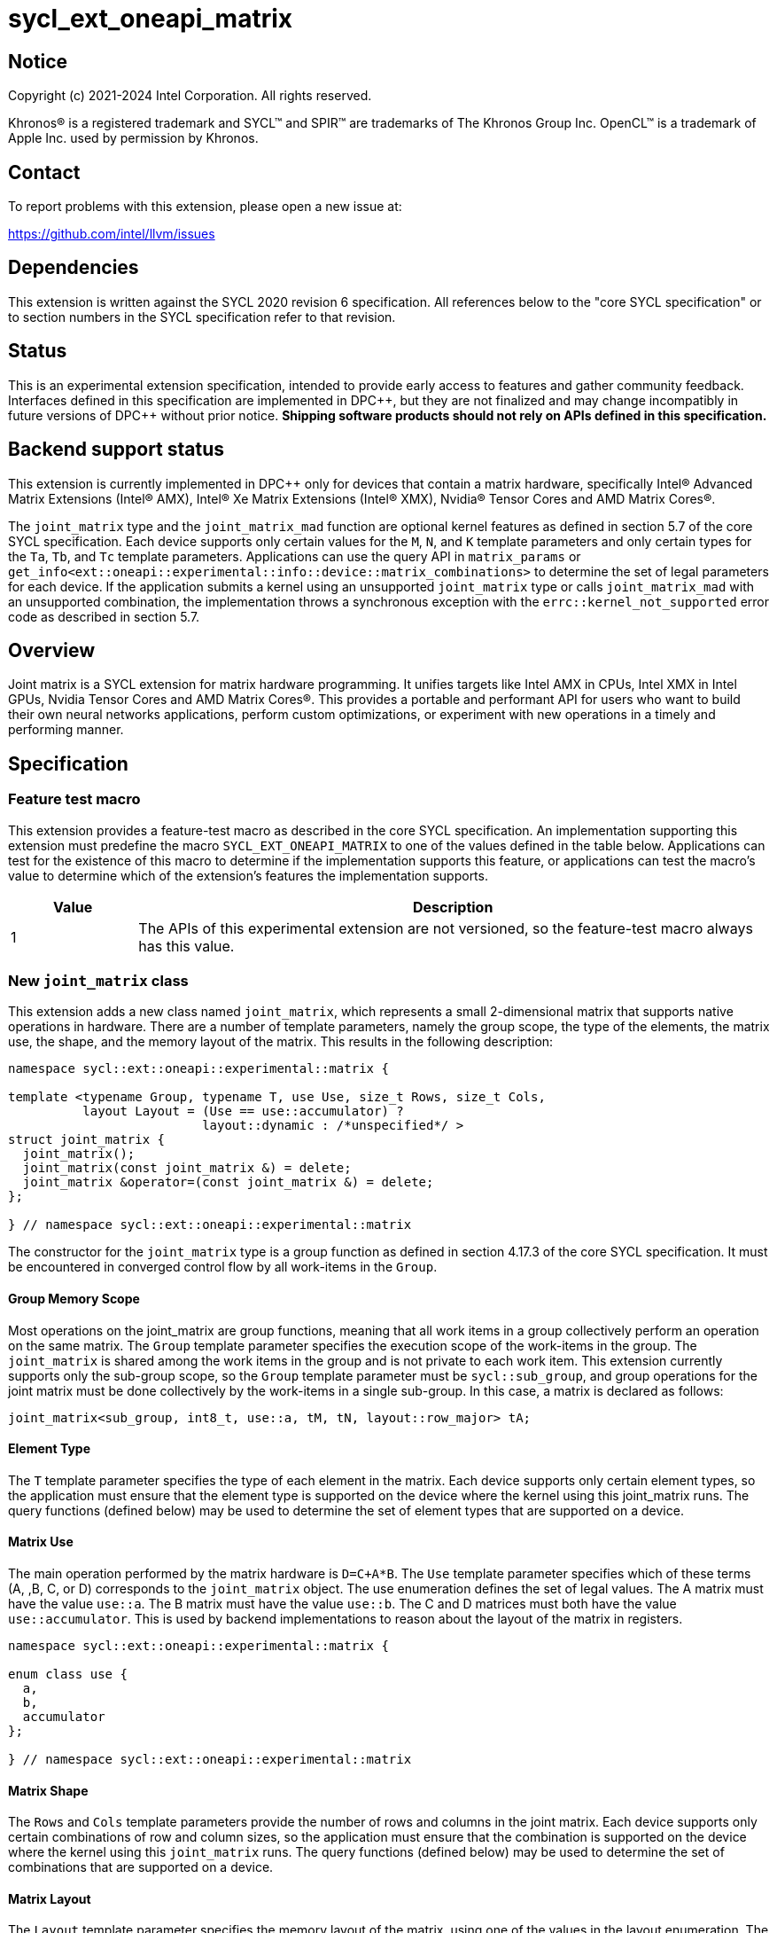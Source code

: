 = sycl_ext_oneapi_matrix

:source-highlighter: coderay
:coderay-linenums-mode: table

// This section needs to be after the document title.
:doctype: book
:toc2:
:toc: left
:encoding: utf-8
:lang: en
:dpcpp: pass:[DPC++]

// Set the default source code type in this document to C++,
// for syntax highlighting purposes.  This is needed because
// docbook uses c++ and html5 uses cpp.
:language: {basebackend@docbook:c++:cpp}


== Notice

[%hardbreaks]
Copyright (c) 2021-2024 Intel Corporation.  All rights reserved.

Khronos(R) is a registered trademark and SYCL(TM) and SPIR(TM) are trademarks
of The Khronos Group Inc.  OpenCL(TM) is a trademark of Apple Inc. used by
permission by Khronos.

== Contact

To report problems with this extension, please open a new issue at:

https://github.com/intel/llvm/issues

== Dependencies

This extension is written against the SYCL 2020 revision 6 specification.  All
references below to the "core SYCL specification" or to section numbers in the
SYCL specification refer to that revision.

== Status
This is an experimental extension specification, intended to provide early
access to features and gather community feedback.  Interfaces defined in this
specification are implemented in {dpcpp}, but they are not finalized and may
change incompatibly in future versions of {dpcpp} without prior notice.
*Shipping software products should not rely on APIs defined in this
specification.*

== Backend support status
This extension is currently implemented in {dpcpp} only for devices
that contain a matrix hardware, specifically Intel(R) Advanced Matrix
Extensions (Intel(R) AMX), Intel(R) Xe Matrix Extensions (Intel(R)
XMX), Nvidia(R) Tensor Cores and AMD Matrix Cores(R).

The `joint_matrix` type and the `joint_matrix_mad` function are
optional kernel features as defined in section 5.7 of the core SYCL
specification.  Each device supports only certain values for the `M`,
`N`, and `K` template parameters and only certain types for the `Ta`,
`Tb`, and `Tc` template parameters. Applications can use the query API
in `matrix_params` or 
`get_info<ext::oneapi::experimental::info::device::matrix_combinations>` 
to determine the set of legal parameters for each device.  If the
application submits a kernel using an unsupported `joint_matrix` type
or calls `joint_matrix_mad` with an unsupported combination, the
implementation throws a synchronous exception with the
`errc::kernel_not_supported` error code as described in section 5.7.

== Overview
Joint matrix is a SYCL extension for matrix hardware programming. It
unifies targets like Intel AMX in CPUs, Intel XMX in Intel GPUs,
Nvidia Tensor Cores and AMD Matrix Cores(R). This provides a portable and performant API for
users who want to build their own neural networks applications,
perform custom optimizations, or experiment with new operations in a
timely and performing manner.

== Specification

=== Feature test macro

This extension provides a feature-test macro as described in the core SYCL
specification. An implementation supporting this extension must predefine
the macro `SYCL_EXT_ONEAPI_MATRIX` to one of the values defined in the
table below. Applications can test for the existence of this macro to
determine if the implementation supports this feature, or applications
can test the macro's value to determine which of the extension's
features the implementation supports.

[%header,cols="1,5"]
|===
|Value
|Description

|1
|The APIs of this experimental extension are not versioned, so the
 feature-test macro always has this value.
|===

=== New `joint_matrix` class
This extension adds a new class named `joint_matrix`, which represents
a small 2-dimensional matrix that supports native operations in
hardware. There are a number of template parameters, namely the group
scope, the type of the elements, the matrix use, the shape, and the
memory layout of the matrix.  This results in the following description:

```c++
namespace sycl::ext::oneapi::experimental::matrix {

template <typename Group, typename T, use Use, size_t Rows, size_t Cols,
          layout Layout = (Use == use::accumulator) ?
                          layout::dynamic : /*unspecified*/ >
struct joint_matrix {
  joint_matrix();
  joint_matrix(const joint_matrix &) = delete;
  joint_matrix &operator=(const joint_matrix &) = delete;
};

} // namespace sycl::ext::oneapi::experimental::matrix
```
The constructor for the `joint_matrix` type is a group function as
defined in section 4.17.3 of the core SYCL specification. It must be
encountered in converged control flow by all work-items in the
`Group`.

==== Group Memory Scope
Most operations on the joint_matrix are group functions, meaning that
all work items in a group collectively perform an operation on the
same matrix. The `Group` template parameter specifies the execution
scope of the work-items in the group. The `joint_matrix` is shared among the
work items in the group and is not private to each work item. This
extension currently supports only the sub-group scope, so the `Group`
template parameter must be `sycl::sub_group`, and group operations for
the joint matrix must be done collectively by the work-items in a
single sub-group. In this case, a matrix is declared as follows:

```c++
joint_matrix<sub_group, int8_t, use::a, tM, tN, layout::row_major> tA;
```

==== Element Type
The `T` template parameter specifies the type of each element in the
matrix. Each device supports only certain element types, so the
application must ensure that the element type is supported on the
device where the kernel using this joint_matrix runs. The query
functions (defined below) may be used to determine the set of element
types that are supported on a device.

==== Matrix Use
The main operation performed by the matrix hardware is `D=C+A*B`. The
`Use` template parameter specifies which of these terms (A, ,B, C, or D)
corresponds to the `joint_matrix` object. The use enumeration defines
the set of legal values. The A matrix must have the value `use::a`. The
B matrix must have the value `use::b`. The C and D matrices must both
have the value `use::accumulator`. This is used by backend
implementations to reason about the layout of the matrix in
registers.

```c++
namespace sycl::ext::oneapi::experimental::matrix {

enum class use {
  a,
  b,
  accumulator
};

} // namespace sycl::ext::oneapi::experimental::matrix
```

==== Matrix Shape
The `Rows` and `Cols` template parameters provide the number of rows
and columns in the joint matrix. Each device supports only certain
combinations of row and column sizes, so the application must ensure
that the combination is supported on the device where the kernel using
this `joint_matrix` runs. The query functions (defined below) may be
used to determine the set of combinations that are supported on a
device.

==== Matrix Layout
The `Layout` template parameter specifies the memory layout of the
matrix, using one of the values in the layout enumeration. The A and B
matrices can be either `layout::row_major` or `layout::col_major` (but not
`layout::dynamic`). The C and D matrices must be `layout::dynamic`.

```c++
namespace sycl::ext::oneapi::experimental::matrix {

enum class layout {
  row_major,
  col_major,
  dynamic
};

} // namespace sycl::ext::oneapi::experimental::matrix
```
Note that the `Layout` template parameters defaults to `layout::dynamic`
when Use is `use::accumulator`, so applications need not specify this
template parameter for the C or D matrices, and it is invalid to
specify any other value for `Layout`. When `Use` has any other value,
there is no default for `Layout`, and the application must specify one
explicitly.

=== Collective matrix operations
The following operations (load, store, multiply-and-add, fill, and
element-wise operations) are group functions as defined in section
4.17.3 of the core SYCL specification. As such, they must be
encountered in convergent control flow by the work-items in the group
that performs the group operation.

==== Load
```c++
namespace sycl::ext::oneapi::experimental::matrix {

// Only available when std::is_same_v<T1, std::remove_const_t<T2>>
template <typename Group, typename T1, typename T2,
          size_t Rows, size_t Cols,
          access::address_space Space, access::decorated IsDecorated>
void joint_matrix_load(Group g,
    joint_matrix<Group, T1, use::accumulator, Rows, Cols, layout::dynamic> &res,
    multi_ptr<T2, Space, IsDecorated> src, size_t Stride, layout Layout);

// Only available when Layout != layout::dynamic
// and when std::is_same_v<T1, std::remove_const_t<T2>>
template <typename Group, typename T1, typename T2,
          size_t Rows, size_t Cols,
          use Use, layout Layout,
          access::address_space Space, access::decorated IsDecorated>
void joint_matrix_load(Group g,
    joint_matrix<Group, T1, Use, Rows, Cols, Layout> &res,
    multi_ptr<T2, Space, IsDecorated> src, size_t Stride);

// Only available when std::is_same_v<T1, std::remove_const_t<T2>>
template <typename Group, typename T1, typename T2,
          size_t Rows, size_t Cols,
          typename PropertyListT>
void joint_matrix_load(Group g,
    joint_matrix<Group, T1, use::accumulator, Rows, Cols, layout::dynamic> &res,
    annotated_ptr<T2, PropertyListT> src, size_t Stride, layout Layout);

// Only available when Layout != layout::dynamic
// and when std::is_same_v<T1, std::remove_const_t<T2>>
template <typename Group, typename T1, typename T2,
          size_t Rows, size_t Cols, use Use, layout Layout,
          typename PropertyListT>
void joint_matrix_load(Group g,
    joint_matrix<Group, T1, Use, Rows, Cols, Layout> &res,
    annotated_ptr<T2, PropertyListT> src, size_t Stride);

} // namespace sycl::ext::oneapi::experimental::matrix
```

`joint_matrix_load` loads data from memory to the registers of the
matrix hardware.
We define two overloads of the load function depending on whether the
memory layout was declared as part of the `joint_matrix` type or not.
The first overload that takes memory layout as an argument is only
available for a `joint_matrix` type that used the default value
`layout::dynamic`.
The second overload without a memory layout must not be used with a
`joint_matrix` type that has `layout::dynamic`.

The base pointer `src` of type `T` here determines the starting address of the
matrix to be loaded from. `Layout` determines whether the data is
being read in a row (`row_major`), column major (`col_major`)
fashion. `Stride` describes the number of elements between consecutive
rows for the row major layout, or between columns for the column major
layout.

The two last overloads of `joint_matrix_load` take
`sycl::ext::oneapi::experimental::annotated_ptr` as argument instead
of `sycl::multi_ptr`. The property list associated with the
`annotated_ptr` argument represents the compile-time constant
properties for cache control included in the SYCL extenion
link:../../proposed/sycl_ext_intel_cache_controls.asciidoc[sycl_ext_intel_cache_controls]
as illustrated in the example below.

```c++
using syclex = sycl::ext::oneapi::experimental;
using syclintelex = sycl::ext::intel::experimental;

auto A_ptr = syclex::annotated_ptr{A,
               syclex::properties{syclintelex::read_hint<
                   syclintelex::cache_control<syclintelex::cache_mode::cached,
                                              syclex::cache_level::L2>>}};
q.parallel_for(nd_range<2>(G, L), [=](nd_item<2> it) {
  sub_group sg = it.get_sub_group();
  joint_matrix<sub_group, bfloat16, use::a, tM, tK, layout::row_major> tA;
  for (int k = 0; k < K; k += tileK) {
    // User specifies that this load will be cached to L2
    joint_matrix_load(sg, tA, A_ptr + sg_startx * tM * K + k, K);
    ...
  }
});
```

==== Store
```c++
namespace sycl::ext::oneapi::experimental::matrix {

// T1 must be the same as T2
template <typename Group, typename T1, typename T2, size_t Rows, size_t Cols,
          access::address_space Space, access::decorated IsDecorated>
void joint_matrix_store(Group g,
   const joint_matrix<Group, T1, use::accumulator, Rows, Cols, layout::dynamic> &res,
   multi_ptr<T2, Space, IsDecorated> dest, size_t Stride, layout Layout);

template <typename Group, typename T1, typename T2, size_t Rows, size_t Cols,
          typename PropertyListT>
void joint_matrix_store(Group g,
   const joint_matrix<Group, T1, use::accumulator, Rows, Cols, layout::dynamic> &res,
   annotated_ptr<T2, PropertyListT> dest, size_t Stride, layout Layout);

} // namespace sycl::ext::oneapi::experimental::matrix
```
This function stores the data in the accumulator matrix from the
registers back to memory.

The base pointer `dest` here determines the starting address of the
matrix to be stored. `Layout` determines whether the data is being
written in a row (`row_major`), column major (`col_major`)
fashion. `Stride` describes the number of elements between consecutive
rows for the row major layout, or between columns for the column major layout.

The second overload of `joint_matrix_store` takes
`sycl::ext::oneapi::experimental::annotated_ptr` as argument instead
of `sycl::multi_ptr`. The property list associated with the
`annotated_ptr` argument represents the compile-time constant
properties for cache control included in the SYCL extenion link:../../proposed/sycl_ext_intel_cache_controls.asciidoc[sycl_ext_intel_cache_controls]


==== Offset Load
```c++
namespace sycl::ext::oneapi::experimental::matrix {

// Only available when std::is_same_v<T1, std::remove_const_t<T2>>
template <typename Group, typename T1, typename T2,
          size_t Rows, size_t Cols,
          access::address_space Space, access::decorated IsDecorated>
void joint_matrix_load(Group g,
    joint_matrix<Group, T1, use::accumulator, Rows, Cols, layout::dynamic> &res,
    multi_ptr<T2, Space, IsDecorated> base_src, size_t RowIndex,
    size_t ColIndex, size_t Stride, layout Layout);

// Only available when Layout != layout::dynamic
// and when std::is_same_v<T1, std::remove_const_t<T2>>
template <typename Group, typename T1, typename T2,
          size_t Rows, size_t Cols,
          use Use, layout Layout,
          access::address_space Space, access::decorated IsDecorated>
void joint_matrix_load(Group g,
    joint_matrix<Group, T1, Use, Rows, Cols, Layout> &res,
    multi_ptr<T2, Space, IsDecorated> base_src, size_t RowIndex,
    size_t ColIndex size_t Stride);

// Only available when std::is_same_v<T1, std::remove_const_t<T2>>
template <typename Group, typename T1, typename T2,
          size_t Rows, size_t Cols,
          typename PropertyListT>
void joint_matrix_load(Group g,
    joint_matrix<Group, T1, use::accumulator, Rows, Cols, layout::dynamic> &res,
    annotated_ptr<T2, PropertyListT> base_src, size_t RowIndex, size_t
    ColIndex, size_t Stride, layout Layout);

// Only available when Layout != layout::dynamic
// and when std::is_same_v<T1, std::remove_const_t<T2>>
template <typename Group, typename T1, typename T2,
          size_t Rows, size_t Cols, use Use, layout Layout,
          typename PropertyListT>
void joint_matrix_load(Group g,
    joint_matrix<Group, T1, Use, Rows, Cols, Layout> &res,
    annotated_ptr<T2, PropertyListT> base_src, size_t RowIndex, size_t
    ColIndex, size_t Stride);

} // namespace sycl::ext::oneapi::experimental::matrix
```

These overloads of `joint_matrix_load` takes the pointer `base_src` to
designate the base pointer of the global memory matrix. The
coordinates `RowIndex` and `ColIndex` into the global matrix to
calculate the  pointer offset to load/store are given as separate
arguments.

==== Offset Store
```c++
namespace sycl::ext::oneapi::experimental::matrix {

// T1 must be the same as T2
template <typename Group, typename T1, typename T2, size_t Rows, size_t Cols,
          access::address_space Space, access::decorated IsDecorated>
void joint_matrix_store(Group g,
   const joint_matrix<Group, T1, use::accumulator, Rows, Cols, layout::dynamic> &res,
   multi_ptr<T2, Space, IsDecorated> base_dest, size_t RowIndex,
   size_t ColIndex, size_t Stride, layout Layout);

template <typename Group, typename T1, typename T2, size_t Rows, size_t Cols,
          typename PropertyListT>
void joint_matrix_store(Group g,
   const joint_matrix<Group, T1, use::accumulator, Rows, Cols, layout::dynamic> &res,
   annotated_ptr<T2, PropertyListT> base_dest, size_t RowIndex, size_t
          ColIndex, size_t Stride, layout Layout);

} // namespace sycl::ext::oneapi::experimental::matrix
```
These overloads of `joint_matrix_store` takes the pointer `base_dest` to
designate the base pointer of the global memory matrix. The
coordinates `RowIndex` and `ColIndex` into the global matrix to
calculate the  pointer offset to load/store are given as separate
arguments.

==== Multiply and Add

```c++
namespace sycl::ext::oneapi::experimental::matrix {

template <typename Group, typename Ta, typename Tb, typename Tc, typename Td,
          std::size_t M, std::size_t K, std::size_t N,
          layout LayoutA, layout LayoutB>
void joint_matrix_mad(Group g,
    joint_matrix<Group, Td, use::accumulator, M, N, layout::dynamic> &D,
    const joint_matrix<Group, Ta, use::a, M, K, LayoutA> &A,
    const joint_matrix<Group, Tb, use::b, K, N, LayoutB> &B,
    const joint_matrix<Group, Tc, use::accumulator, M, N, layout::dynamic> &C);

} // namespace sycl::ext::oneapi::experimental::matrix
```
The matrix multiply and add function performs the multiply operation
on the matrices `A` and `B`, accumulates the result with `C` and returns
the result into the matrix `D`.

Each device supports only certain combinations of types for the `A`,
`B`, and `C` matrices. The application must use the query operations
(defined below) to ensure that the combination of types is supported
on the device where the kernel calling `joint_matrix_mad` runs.

==== Fill (Initialization)
Unlike `joint_matrix_load` that assumes that all the matrices are
directly loaded from memory, `joint_matrix_fill`  makes it possible to
multiply a matrix which is not directly loaded from memory but rather
initialized directly in the register. Note that the value type `Tv`
must be convertible to the matrix elements type `T`.

```c++
namespace sycl::ext::oneapi::experimental::matrix {

template <typename Group, typename T, size_t Rows, size_t Cols,
          use Use, layout Layout, typename Tv>
void joint_matrix_fill(Group g, joint_matrix<Group, T, Use, Rows,
          Cols, Layout> &m, Tv v);

} // namespace sycl::ext::oneapi::experimental::matrix
```

==== Copy
```c++
namespace sycl::ext::oneapi::experimental::matrix {

template <typename Group, typename T1, typename T2, size_t Rows,
          size_t Cols, use Use1, use Use2, layout Layout1, layout Layout2>
void joint_matrix_copy(Group g,
                      joint_matrix<Group, T1, Use1, Rows, Cols, Layout1> &src,
                      joint_matrix<Group, T2, Use2, Rows, Cols, Layout2> &dest);

} // namespace sycl::ext::oneapi::experimental::matrix
```
This function copies `Rows x Cols` elements of type `T1` from joint
matrix `src` to `Rows x Cols` elements of type `T2` of joint matrix
`dest`. The two matrices must have the same scope and shape. Use,
type, and layout can be different so this function converts between
different `use` of matrices.

==== Element-Wise Operations
Besides matrix multiply and add, this extension aims to make it
possible to perform element-wise operations on matrices in a SPMD
manner. `joint_matrix_apply` function performs an element-wise
operation where the same operation is performed on every element of
the joint matrix, such that the operation can be performed without knowledge
of the position of the element within the matrix. Activation functions
or adding a constant value to every element of the matrix are two
examples of this usage. When the operation depends on the element
index of the matrix, an Intel-specific extension is available as part
of the link:sycl_ext_intel_matrix.asciidoc[sycl_ext_intel_matrix]

Besides the `Group` and the `joint_matrix` arguments,
`joint_matrix_apply` takes a C++ Callable object which is invoked once
for each element of the matrix. There are two cases: (1) one matrix is
passed, (2) two matrices are passed.

===== Unary Operation
In this case, `joint_matrix_apply` takes one `joint_matrix`
argument. The callable object must be invocable with a single
parameter of type `T&`. Commonly, applications pass a lambda
expression.

```c++
namespace sycl::ext::oneapi::experimental::matrix {

template<typename Group, typename T, use Use, size_t Rows, size_t Cols,
  layout Layout, typename F>
void joint_matrix_apply(Group g, joint_matrix<Group, T, Use, Rows, Cols,
  Layout>& C, F&& func);

} // namespace sycl::ext::oneapi::experimental::matrix
```

In the following example, every element of the matrix `C` is
multiplied by `alpha`. Then, an activation function, `relu` in this
example, is applied on each of the elements of `C`.

```c++
joint_matrix_apply(sg, C, [=](T &x) {
    x *= alpha;
    relu(x);
});
```

===== Binary Operation
In this case, `joint_matrix_apply` takes two `joint_matrix` arguments:
`jm0` and `jm1` that have the same `use`, number of rows, number of
columns, and `layout`. `jm0` and `jm1` can be read-only, write-only,
or read and write arguments. The callable object must be invocable
with two parameters `x` and `y` of types `T0&` amd `T1&`, where `x` is
an element from `jm0` and `y` is an element from `jm1`. Moreover, `x`
and `y` are guaranteed to have identical coordinates in their
respective matrices. Commonly, applications pass a lambda expression.

```c++
namespace sycl::ext::oneapi::experimental::matrix {

template<typename Group, typename T0, typename T1, use Use,
  size_t Rows, size_t Cols, layout Layout, typename F>
void joint_matrix_apply(Group g,
          joint_matrix<Group, T0, Use, Rows, Cols, Layout>& jm0,
          joint_matrix<Group, T1, Use, Rows, Cols, Layout>& jm1,
	  F&& func);

} // namespace sycl::ext::oneapi::experimental::matrix
```

In the following example, every element `x` of the matrix `C` is
multiplied by `alpha`. The result is returned into the element `y` of
the matrix `D`.

```c++
joint_matrix_apply(sg, C, D, [=](const T &x, T &y) {
    y = x * alpha;
});
```

==== Prefetch

```c++
namespace sycl::ext::oneapi::experimental::matrix {

template <size_t Rows, size_t Cols, typename Group, typename T,
          typename Properties = empty_properties_t>
void joint_matrix_prefetch(Group g, T* ptr, size_t Stride, layout Layout,
                           Properties properties = {});

} // namespace sycl::ext::oneapi::experimental::matrix
```

`joint_matrix_prefetch` allows groups of work-items to cooperatively
prefetch `Rows x Cols` elements in a 2d manner. This function is a group
function, as defined in Section 4.17.3 of the core SYCL
specification.

The level of cache targeted by `joint_matrix_prefetch` in the last
argument is specified using the compile-time properties defined in the
SYCL extension
link:../../proposed/sycl_ext_oneapi_prefetch.asciidoc[sycl_ext_oneapi_prefetch]
as illustrated in the example below. When no cache levels are
specified, the default behavior is to prefetch into the lowest level
cache (i.e. L1).

```c++
using syclex = sycl::ext::oneapi::experimental;

bfloat16 *memA = malloc_shared<bfloat16>(M*K, q);
q.parallel_for(nd_range<2>(G, L), [=](nd_item<2> it) {
  sub_group sg = it.get_sub_group();
  for (int k = 0; k < K; k += tileK) {
    syclex::joint_matrix_prefetch<tM, tK>(sg, memA + tM * K + tK, K,
                                  layout::row_major,
                                  syclex::properties{syclex::prefetch_hint_L2});
    ...
  }
});
```
The `Rows` and `Cols` template parameters represent the logical shape
of the matrix, which is not necessarily the way the matrix is layed
out in memory. Thus, these template parameters have the same meaning
in `joint_matrix_prefetch` as they do for `joint_matrix_load`.

=== Support for Machine Learning Types
Some devices support special matrix element types that are commonly
used in machine learning algorithms.
These types are unusual because the type of the matrix element is
different from the way the data is stored in memory. As a result, each
of these elements has two types. There is an abstract identifier for
the element type, which is an incomplete type defined in the
`sycl::ext::oneapi::experimental::matrix::precision` namespace, and
there is a corresponding storage format type. The following synopsis
lists the abstract types and the table shows the associated storage
format type.

```c++
namespace sycl::ext::oneapi::experimental::matrix::precision {

class tf32;

} // namespace sycl::ext::oneapi::experimental::matrix::precision
```

[frame="none",options="header",cols="20%,20%,60%"]
|======================
| `joint_matrix` element type | Storage type | Descritpion
|precision::tf32 | float | The TF32 type has a 19 bit format with one
sign bit, 8 exponent bits (offering the same range as float), and 10
mantissa bits (offering the same precision as sycl::half).
|======================

In order to declare a `joint_matrix` with one of these element types,
use the abstract type like so:

```c++
joint_matrix<sub_group, precision::tf32, use::a, tM, tK,
             layout::row_major> tA;
```

Operations on these matrices use the functions described above, but
there are different constraints on the template parameters as
described below.

==== load
The template parameter `T2` must either be the storage format type
that corresponds to the abstract type `T1` or it must be a
const-qualified version of that storage format type. For example:

```c++
joint_matrix<sub_group, precision::tf32, use::a, tM, tK, layout::row_major> tA;

float *buf = malloc_shared<float>(M*K, q);
auto pBuf = address_space_cast<sycl::access::address_space::global_space,
                               sycl::access::decorated::no>(buf);

joint_matrix_load(sg, tA, pBuf + Offset, Stride);
```

==== store
The template parameter `T2` must be the storage format type that
corresponds to the abstract type `T1`. For example:

```c++
joint_matrix<sub_group, precision::tf32, use::accumulator, tM, tK> tC;

float *buf = malloc_shared<float>(M*K, q);
auto pBuf = address_space_cast<sycl::access::address_space::global_space,
                               sycl::access::decorated::no>(buf);

joint_matrix_store(sg, tA, pBuf + Offset, Stride, layout::row_major);
```

==== fill
The template parameter `Tv` must be implicitly convertible to the
storage format type that corresponds to the abstract type `T`. For example:

```c++
joint_matrix<sub_group, precision::tf32, use::a, tM, tK, layout::row_major> tA;
float v = 42.0;
joint_matrix_fill(sg, tA, v);
```

==== copy
There is no special constraint for the `joint_matrix_copy`
function. The template parameters `T1` and `T2` correspond to the
element types of the `src` and `dest` matrices.

```c++
joint_matrix<sub_group, precision::tf32, use::a, tM, tK, layout::row_major> tA;
joint_matrix<sub_group, float, use::accumulator, tM, tK> tC;
joint_matrix_copy(sg, tC, tA);
```

==== Element-wise operations
The Callable function type `F` must be invocable with a single argument
whose type is a reference to the storage format type that corresponds
to the abstract type `T`. For example, in the case where `C` is a
joint matrix of type `precision::tf32`:

```c++
joint_matrix<sub_group, precision::tf32, use::accumulator, tM, tK> tC;
joint_matrix_apply(sg, tC, [=](float &x) {
    x *= alpha;
});
```
==== Rounding TF32 values
The functions `joint_matrix_load`, `joint_matrix_fill`, and
`joint_matrix_apply` do not define any rounding mode when the float
values are converted to TF32, and the implementation may either round
or truncate these conversions. If an application wants more control
over this rounding, it can use the `round_to_tf32` function. This
performs the round to nearest even (RTE) rounding mode.

```c++
namespace sycl::ext::oneapi::experimental::matrix {

float round_to_tf32(float elem);

} // namespace sycl::ext::oneapi::experimental::matrix
```

=== Example using `int8_t` type
```c++
using namespace sycl::ext::oneapi::experimental::matrix;

queue q;
range<2> G = {M/tM, N};
range<2> L = {1, SG_SIZE};
int8_t *memA = malloc_shared<int8_t>(M*K, q);
int8_t *memB = malloc_shared<int8_t>(K*N, q);
int32_t *memC = malloc_shared<int32_t>(M*N, q);
auto pA = address_space_cast<sycl::access::address_space::global_space,
                             sycl::access::decorated::no>(memA);
auto pB = address_space_cast<sycl::access::address_space::global_space,
                             sycl::access::decorated::no>(memB);
auto pC = address_space_cast<sycl::access::address_space::global_space,
                             sycl::access::decorated::no>(memC);
q.parallel_for(nd_range<2>(G, L), [=](nd_item<2> item)
  [[sycl::reqd_sub_group_size(SG_SIZE)]] {
   const auto global_idx = item.get_global_id(0);
   const auto global_idy = item.get_global_id(1);
   const auto sg_startx = global_idx - item.get_local_id(0);
   const auto sg_starty = global_idy - item.get_local_id(1);
   sub_group sg = item.get_sub_group();
   joint_matrix<sub_group, int8_t, use::a, tM, tK, layout::row_major> tA;
   joint_matrix<sub_group, int8_t, use::b, tK, tN, layout::row_major> tB;
   joint_matrix<sub_group, int32_t, use::accumulator, tM, tN> tC;
   joint_matrix_fill(sg, tC, 0);
   for (int k = 0; k < K; k += tK) {
     joint_matrix_load(sg, tA, pA + sg_startx * tM * K + k, K);
     joint_matrix_load(sg, tB, pB + k * N + sg_starty/SG_SIZE*tN, N);
     joint_matrix_mad(sg, tC, tA, tB, tC);
   }
   joint_matrix_apply(sg, tC, [=](int8_t x) {
    x *= alpha;
   });
   joint_matrix_store(sg, tC, pC + sg_startx * tM * N + sg_starty/SG_SIZE*tN,
                      N, layout::row_major);
}).wait();
```

=== Query Interface
Most devices support only certain values for the `Rows` and `Cols`
template parameters and only certain types for the `T` template
parameter. Moreover, most devices support only certain combinations of
these template parameter for the A, B, C, and D matrices in the
`joint_matrix_mad` function (see Appendix: Supported Combinations Per
Hardware). This extension adds two query APIs that can be used to
determine the set of legal parameters for a particular device. One
form provides `constexpr` values for these parameters, which can be
used when the application knows the specific device architecture on
which it will run. The other form uses the standard information
descriptor queries for the device object.

The description below uses the terms `M`, `N`, and `K` to identify the
matrix dimensions of a multiply and add operation `D = C + A*B`. The
`D` and `C` matrices are `M` rows by `N` columns. The `A` matrix is
`M` rows by `K` columns, and the `B` matrix is `K` rows by `N` columns.

==== Compile-Time Query
This returns `constexpr` values to use in `joint_matrix` template
arguments but depends on an enumeration of the matrix hardware (See
`sycl::ext::oneapi::experimental::architecture`) in the
link:../sycl_ext_oneapi_device_architecture.asciidoc[sycl_ext_oneapi_device_architecture]
extension that can be tested.
The compile-time query interface proposed here consists of two
functionalities:

- Validation: at compile time, the validation functionality informs
  the user whether a specific combination is valid or not. This takes
  place when the user specifies all template parameters.

- Default values: this provides a default shape if the user does not
  provide a specific combination. In this case, aliases to the
  `joint_matrix` type can be used, namely
  `joint_matrix_a/b/c/d` where no additional argument is needed. This
  form happens when the user specifies all template parameters except
  the sizes of the matrices M, N, and K.

The table below provides a description for each of the member
variables in `matrix_params` class and the forms in which  they are
defined.

[frame="none",options="header",cols="40%,60%"]
|======================
| Member/type alias in `matrix_params` | Description
a|
[source]
----
static constexpr size_t M
----
|when no sizes are provided by the user, indicates the suggested
default size for M; usually this corresponds to the maximum size the
implementation supports. In validation mode, where the user does
provide sizes, this is the same value M that the user provides if M is
supported by the implementation

a|
[source]
----
static constexpr size_t N
----
|when no sizes are provided by the user, indicates the suggested
default size for N; usually this corresponds to the maximum size the
implementation supports. In validation mode, where the user does
provide sizes, this is the same value N that the user provides if N is
supported by the implementation

a|
[source]
----
static constexpr size_t K
----
|when no sizes are provided by the user, indicates the suggested
default size for K; usually this corresponds to the maximum size the
implementation supports. In validation mode, where the user does
provide sizes, this is the same value K that the user provides if K is
supported by the implementation

a|
[source]
----
template <typename Group, layout Layout>
using joint_matrix_a
----
|type alias for `joint_matrix` for matrix A

a|
[source]
----
template <typename Group, layout Layout>
using joint_matrix_b
----
|type alias for `joint_matrix` for matrix B

a|
[source]
----
template <typename Group>
using joint_matrix_c
----
|type alias for `joint_matrix` for the input matrix accumulator

a|
[source]
----
template <typename Group>
using joint_matrix_d
----
|type alias for `joint_matrix` for the output matrix accumulator
|======================

```c++
namespace sycl::ext::oneapi::experimental::matrix {

template<architecture Arch, typename Ta, typename Tb, typename Tc,
         typename Td=Tc, size_t sM=0, size_t sN=0, size_t sK=0>
struct matrix_params;

// This is the validation form, when all template parameters are
// specified.
template<architecture Arch, typename Ta, typename Tb, typename Tc,
         typename Td, size_t sM, size_t sN, size_t sK>
struct matrix_params<Arch, Ta, Tb, Tc, Td, sM, sN, sK> {
  // An implementation typically uses static_assert here to trigger a
  // compilation error when the matrix types or shapes are not
  // supported by the device identified by the architecture "Arch".

  static constexpr size_t M = sM;
  static constexpr size_t N = sN;
  static constexpr size_t K = sK;

  template <typename Group, layout Layout>
  using joint_matrix_a = joint_matrix<Group, Ta, use::a, sM, sK, Layout>;

  template <typename Group, layout Layout>
  using joint_matrix_b = joint_matrix<Group, Tb, use::b, sK, sN, Layout>;

  template <typename Group>
  using joint_matrix_c = joint_matrix<Group, Tc, use::accumulator, sM, sN>;

  template <typename Group>
  using joint_matrix_d = joint_matrix<Group, Td, use::accumulator, sM, sN>;
};

// This is the default values form, where the matrix dimensions are
// omitted.
template<architecture Arch, typename Ta, typename Tb, typename Tc, typename Td>
struct matrix_params<Arch, Ta, Tb, Tc, Td, 0, 0, 0> {
  // An implementation typically uses static_assert here to trigger a
  // compilation error when the matrix types are not supported by the
  // device identified by the architecture "Arch".

  static constexpr size_t M = /* implementation defined */;
  static constexpr size_t N = /* implementation defined */;
  static constexpr size_t K = /* implementation defined */;

  template <typename Group, layout Layout>
  using joint_matrix_a = joint_matrix<Group, Ta, use::a, M, K, Layout>;

  template <typename Group, layout Layout>
  using joint_matrix_b = joint_matrix<Group, Tb, use::b, K, N, Layout>;

  template <typename Group>
  using joint_matrix_c = joint_matrix<Group, Tc, use::accumulator, M, N>;

  template <typename Group>
  using joint_matrix_d = joint_matrix<Group, Td, use::accumulator, M, N>;
};

} // namespace sycl::ext::oneapi::experimental::matrix
```
===== Validation Example:
```c++
// User can provide sizes besides the types and matrix_params can assert
// if they are supported or not
// in this case, an assertion will happens as 16 is not a supported size for M
using myparams = matrix_params<architecture::intel_gpu_pvc, int8_t,
                               int8_t, int, int, 16, 16, 32>;
size_t NDRangeM = M / myparams::M;  //Assertion would happen at this line
size_t NDRangeN = N / myparams::N;
```

===== Default Values Example:
```c++
using myparams = matrix_params<architecture::intel_gpu_pvc, int8_t, int8_t, int>;
// use this to construct the ranges on the host side
size_t NDRangeM = M / myparams::M;
size_t NDRangeN = N / myparams::N;
//if M, N, K do not multiply the default sizes, padding has to be done
// device code: the matrices are constructed using the default dimensions
myparams::joint_matrix_a<sub_group, layout::row_major> sub_a;
myparams::joint_matrix_b<sub_group, layout::row_major> sub_b;
myparams::joint_matrix_c<sub_group> sub_c;

```
==== Runtime Query
The runtime query does not require the application to hard-code a
specific device type, but it also returns values that are not
`constexpr`. It provides similar information as the compile time query
API via an extended device information descriptor.

The table below provides a description for each of the device matrix
descriptors that can be queried using `get_info` API.

[frame="none",options="header"]
|======================
| Device descriptors | Return type| Description
|`ext::oneapi::experimental::info::device::matrix_combinations` |
`std::vector<combination>`| tells the set of supported matrix sizes
and types on this device
|======================

The runtime query returns a vector of `matrix_combinations` of `combination`
type. Each combination includes the sizes and the types for the
matrices A, B, C, and D. Note that for each matrix hardware,
the query returns `max_msize, max_nsize, max_ksize` or `msize, nsize,
ksize` exclusively, depending on whether the implementation supports a
continuous or discrete number of sizes. If a device support a
continuous number of sizes, the `max_*` variant is applied and only
the maximum number is returned. However, if a device supports a
discrete list of numbers so the `msize, nsize, ksize` variant is applied.

```c++
namespace sycl::ext::oneapi::experimental::matrix {

enum class matrix_type {
  bf16,
  fp16,
  tf32,
  fp32,
  fp64,
  sint8,
  sint16,
  sint32,
  sint64,
  uint8,
  uint16,
  uint32,
  uint64
};
struct combination {
  size_t max_msize;
  size_t max_nsize;
  size_t max_ksize;
  size_t msize;
  size_t nsize;
  size_t ksize;
  matrix_type atype;
  matrix_type btype;
  matrix_type ctype;
  matrix_type dtype;
};

} // namespace sycl::ext::oneapi::experimental::matrix
```

Each combination of the `matrix_combinations` vector composes the types and
sizes of A, B, C, and D matrices supported by the device
implementation. The table below provides a description of each member
of the `combination` struct.

[frame="none",options="header"]
|======================
| Member of `combination` | Description
|`max_msize`, `max_nsize`, `max_ksize`| if the matrix implementation
supports a continuous number of element sizes, each of these members
is non-zero, and the matrix implementation supports all element sizes
from 1 up to (and including) that number. By contrast, if the matrix
hardware implementation supports a discrete number of element sizes,
each of these members has the value zero
|`msize`, `nsize`, `ksize`| if the matrix implementation supports a
discrete number of element sizes, each of these members is non-zero,
and the value tells one of the supported element sizes. By contrast,
if the matrix hardware supports a continuous number of element sizes,
each of these members has the value zero
|`atype`, `btype`, `ctype`, `dtype`| indicates the types supported in
the combination. these are of type `matrix_type` which tells the list
of types that are supported for the A, B, C, and D matrices in
the `T` template parameter as follows: +
`bf16`: `sycl::ext::oneapi::bfloat16` +
`fp16`: `sycl::half` +
`tf32`: `sycl::ext::oneapi::experimental::matrix::precision::tf32` +
`fp32`: `float` +
`fp64`: `double` +
`sint8`: `int8_t` +
`sint16`: `int16_t` +
`sint32`: `int32_t` +
`sint64`: `int64_t` +
`uint8`: `uint8_t` +
`uint16`: `uint16_t` +
`uint32`: `uint32_t` +
`uint64`: `uint64_t`
|======================

===== Runtime Query Example:
```c++
// Ta, Tb, Tc, and Td are the types used in applications
std::vector<combination> combinations =
           device.get_info<info::device::matrix_combinations>();
for (int i = 0; sizeof(combinations); i++) {
  if (Ta == combinations[i].atype &&
      Tb == combinations[i].btype &&
      Tc == combinations[i].ctype &&
      Td == combinations[i].dtype) {
    // joint matrix GEMM kernel can be called using these sizes
    joint_matrix_gemm(combinations[i].msize,
         combinations[i].nsize, combinations[i].ksize);
  }
}
```

=== Appendix: Supported Combinations and Restrictions Per Hardware
The table below provides a list of the combinations that
`joint_matrix` implementations support on each of Intel AMX and Intel
XMX hardware. Note that these can be returned using
`ext::oneapi::experimental::info::device::matrix_combinations`.

==== Intel AMX Supported Combinations
This is currently available in devices with the architecture
`architecture::intel_cpu_spr`, and `architecture::intel_cpu_gnr`.
In this architecture's implementation, the type of the C matrix must
be the same as the type of the D matrix. Therefore, that common type
is shown in a single column in the table below.

[frame="none",options="header"]
|======================
| A type | B type | C and D type | M | N | K | device
| `matrix_type::uint8`  | `matrix_type::uint8` |
`matrix_type::sint32`  |  +<=+ 16 |  +<=+ 16 |  +<=+ 64
|`architecture::intel_cpu_spr`, `architecture::intel_cpu_gnr`
| `matrix_type::uint8`  | `matrix_type::sint8` |
`matrix_type::sint32`  |  +<=+ 16 |  +<=+ 16 |  +<=+ 64
|`architecture::intel_cpu_spr`, `architecture::intel_cpu_gnr`
| `matrix_type::sint8`  | `matrix_type::uint8` |
`matrix_type::sint32`  |  +<=+ 16 |  +<=+ 16 |  +<=+ 64
|`architecture::intel_cpu_spr`, `architecture::intel_cpu_gnr`
| `matrix_type::sint8`  | `matrix_type::sint8` |
`matrix_type::sint32`  |  +<=+ 16 |  +<=+ 16 |  +<=+ 64
|`architecture::intel_cpu_spr`, `architecture::intel_cpu_gnr`
|  `matrix_type::bf16`       |  `matrix_type::bf16`   |
`matrix_type::fp32`   |  +<=+ 16 |  +<=+ 16   |  +<=+ 32
|`architecture::intel_cpu_spr`, `architecture::intel_cpu_gnr`
|  `matrix_type::fp16`       |  `matrix_type::fp16`   |
`matrix_type::fp32`   |  +<=+ 16 |  +<=+ 16   |  +<=+ 32
|`architecture::intel_cpu_gnr`
|======================

==== Intel XMX Supported Combinations
This is currently available in devices with the architecture
`architecture::intel_gpu_pvc`, `architecture::intel_gpu_dg2_g10`,
`architecture::intel_gpu_dg2_g11`, and
`architecture::intel_gpu_dg2_g12`.
In these architectures'
implementation, the type of the C matrix must be the same as the type
of the D matrix. Therefore, that common type is shown in a single
column in the table below.

[frame="none",options="header"]
|======================
| A type | B type | C and D type | M | N | K | device
.2+| `matrix_type::uint8`  .2+| `matrix_type::uint8` .2+|
`matrix_type::sint32`  .2+|  +<=+ 8 |  16 .2+|  32
|`architecture::intel_gpu_pvc`
|8|`architecture::intel_gpu_dg2_g10,
architecture::intel_gpu_dg2_g11, architecture::intel_gpu_dg2_g12`
.2+| `matrix_type::uint8`  .2+| `matrix_type::sint8` .2+|
`matrix_type::sint32`  .2+|  +<=+ 8 |  16 .2+|  32 |
`architecture::intel_gpu_pvc`
|8|`architecture::intel_gpu_dg2_g10,
architecture::intel_gpu_dg2_g11, architecture::intel_gpu_dg2_g12`
.2+| `matrix_type::sint8`  .2+| `matrix_type::uint8` .2+|
`matrix_type::sint32`  .2+|  +<=+ 8 |  16 .2+|  32 |
`architecture::intel_gpu_pvc`
|8|`architecture::intel_gpu_dg2_g10,
architecture::intel_gpu_dg2_g11, architecture::intel_gpu_dg2_g12`
.2+| `matrix_type::sint8`  .2+| `matrix_type::sint8` .2+|
`matrix_type::sint32`  .2+|  +<=+ 8 |  16 .2+|  32 |
`architecture::intel_gpu_pvc`
|8|`architecture::intel_gpu_dg2_g10,
architecture::intel_gpu_dg2_g11, architecture::intel_gpu_dg2_g12`
.2+|`matrix_type::fp16`       .2+|  `matrix_type::fp16`   .2+|
`matrix_type::fp32`   .2+|  +<=+ 8 |  16   .2+|  16 |
`architecture::intel_gpu_pvc`
|8| `architecture::intel_gpu_dg2_g10,
architecture::intel_gpu_dg2_g11, architecture::intel_gpu_dg2_g12`
.6+|  `matrix_type::bf16`       .6+|  `matrix_type::bf16`   .6+|
`matrix_type::fp32`  | 16 | 16 | 16 .4+|`architecture::intel_gpu_pvc`
| 1 | 64 | 16 | 32 | 64 | 16
.2+|  +<=+ 8 |  16   .2+|  16
|8 .2+| `architecture::intel_gpu_dg2_g10,
architecture::intel_gpu_dg2_g11, architecture::intel_gpu_dg2_g12`
.1+| 32 .1+| 32 .1+| 16
|  `matrix_type::tf32`       |  `matrix_type::tf32`   |
`matrix_type::fp32`   |  +<=+ 8 |  16   |  8 |
`architecture::intel_gpu_pvc`
|======================

===== Restrictions on `architecture::intel_gpu_pvc`

- The `Stride` argument to `joint_matrix_load` and
`joint_matrix_store` must be a multiple of 8 bytes. Also, `Stride`
should not exceed `2^24^` bytes.

- The base pointer argument to `joint_matrix_load` and
`joint_matrix_store` must be 4 bytes aligned.

- In the case of the offset overloads of `joint_matrix_load` and
`joint_matrix_store`, for 8 bits data type, `RowIndex` must be a
multiple of 4. For 16 bits data type, `RowIndex` must be a multiple
of 2. So `RowIndex` must be a multiple of 4 divided by size of the
element type (`4/sizeof(T)`).

- If these restrictions are not satisfied, users can switch to slower
implementations of `joint_matrix_load` and `joint_matrix_store` by
setting the driver flag `IGC_JointMatrixLoadStoreOpt=1`.

==== Nvidia Tensor Cores Supported Combinations
The complete set of matrix data types and shapes that are supported by
the `ext_oneapi_cuda` backend are represented in the following
table. In this architecture's implementation,
the type of the A matrix must be the same as the type of the B
matrix.

IMPORTANT: When compiling for the `ext_oneapi_cuda` backend the target
arch backend flag, `-fsycl-targets=nvidia_gpu_sm_xx`
(or equivalents, e.g. `-Xsycl-target-backend --cuda-gpu-arch=sm_xx`), must
be used, where `sm_xx` must be a Compute Capability that is equal to
or greater than the appropriate Minimum Compute Capability. When an
executable has been compiled for `sm_xx`, if the executable is run on
a device with compute capability less than `sm_xx` then an error will
be thrown. The mapping to Minimum Compute Capability from each
supported parameter combination is specified in the following table.


[frame="none",options="header"]
|======================
| A and B type | C type | D type | M | N | K | Minimum Compute Capability
.3+| `matrix_type::fp16`  .3+| `matrix_type::fp32` .3+| `matrix_type::fp32`
|16 |16 |16 .12+| sm_70
|8 |32 |16
|32 |8 |16
.3+| `matrix_type::fp16`  .3+| `matrix_type::fp16` .3+| `matrix_type::fp16`
|16 |16 |16
|8 |32 |16
|32 |8 |16
.3+| `matrix_type::fp16`  .3+| `matrix_type::fp32` .3+| `matrix_type::fp16`
|16 |16 |16
|8 |32 |16
|32 |8 |16
.3+| `matrix_type::fp16`  .3+| `matrix_type::fp16` .3+| `matrix_type::fp32`
|16 |16 |16
|8 |32 |16
|32 |8 |16
.3+| `matrix_type::sint8`  .3+| `matrix_type::sint32` .3+| `matrix_type::sint32`
|16 |16 |16 .6+| sm_72
|8 |32 |16
|32 |8 |16
.3+|`matrix_type::uint8`  .3+|`matrix_type::sint32` .3+|`matrix_type::sint32`
|16 |16 |16
|8 |32 |16
|32 |8 |16
| `matrix_type::tf32`  | `matrix_type::fp32` | `matrix_type::fp32` |16 |16 |8 .5+| sm_80
.3+|`matrix_type::bf16`  .3+| `matrix_type::fp32` .3+| `matrix_type::fp32`
|16 |16 |16
|8 |32 |16
|32 |8 |16
| `matrix_type::fp64`  | `matrix_type::fp64` | `matrix_type::fp64` |8 |8 |4
|======================

IMPORTANT: The `Stride` argument to `joint_matrix_load` and
`joint_matrix_store` must be a multiple of 8 when `T` is `half`, and a
multiple of 4 when `T` is `float`; where `T` is the type of the
`joint_matrix` elements. When `T` is not `half` or `float` there are
no restrictions to `Stride`.

IMPORTANT: For some devices it is important to use the sm version
(Compute Capability) corresponding to the device that will run the
program when specifying e.g. `-fsycl-targets=nvidia_gpu_sm_xx` during
compilation. This particularly affects matrix operations using `half`.
For more information on this issue consult
https://docs.nvidia.com/cuda/cuda-c-programming-guide/index.html#wmma-restrictions

==== AMD Matrix Cores Supported Combinations
The complete set of matrix data types and dimensions that are supported by
the `ext_oneapi_hip` backend are represented in the following
table. In this architecture's implementation, A and B matrices must have the same type. 
Similarly, C and D matrices must share the same type.

IMPORTANT: The supported instructions may be run on GFX90A (MI200, MI210, MI250 and MI250X GPUs)
architecture. When compiling for the `ext_oneapi_hip` backend the 
target arch backend flag, `-fsycl-targets=amd_gpu_gfx90a`, must
be used. An attempt to run the compiled code on an unsupported architecture will throw an error. 


[frame="none",options="header"]
|======================
| A and B type | C and D type | M | N | K
.2+| `matrix_type::fp16`  .2+| `matrix_type::fp32`
|32 |32 |8 
|16 |16 |16
.2+| `matrix_type::sint8`  .2+| `matrix_type::sint32`
|32 |32 |8 
|16 |16 |16
.2+|`matrix_type::bf16`  .2+|`matrix_type::fp32`
|32 |32 |8 
|16 |16 |16
.1+|`matrix_type::fp64`  .1+| `matrix_type::fp64`
|16 |16 |4
|======================

=== Revision History

[frame="none",options="header"]
|======================
|Rev |Date       |Author     |Changes
|1   |2021-04-13 |Dounia Khaldi |Initial public working draft.
|2   |2021-10-05 |Dounia Khaldi |JIT implementation on both Intel AMX and DPAS
|3   |2022-05-16 |Dounia Khaldi |Add matrix fill and piece-wise
operations support
|4   |2022-08-25 |Dounia Khaldi |Update the matrix spec by adding the
new matrix use parameter and remove reference to the AOT AMX initial
implementation
|5   |2022-11-07 |Dounia Khaldi |Update the matrix spec by making it
portable across Intel AMX, Intel XMX and Nvidia Tensor Cores, and move
the Intel-specifics to a separate extension document
|6   |2023-01-09 |Dounia Khaldi |Add `joint_matrix_apply` API, tf32
type, runtime query, and supported combinations appendix for Intel AMX
and Intel XMX
|7   |2023-04-11 |Jack Kirk |Add Nvidia Tensor Cores supported combinations
|8   |2023-10-05 |Mahmoud Moadeli |Add AMD Matrix Core supported combinations
|9   |2023-11-13 |Dounia Khaldi |Add Granite Rapids Intel AMX
supported combinations
|10   |2023-12-04 |Dounia Khaldi |Add prefetch and `annotated_ptr`
load/store overloads
|11  |2024-04-29 |Yury Plyakhin | Add 1x64x16 supported combination for
Intel XMX (intel_gpu_pvc)
|12  |2024-06-14 |Jack Kirk | Add note on sm version device matching issue.
|======================